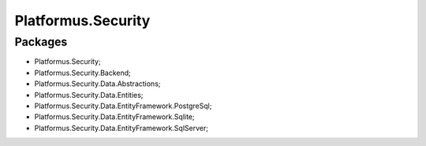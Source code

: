 ﻿Platformus.Security
===================

Packages
--------

* Platformus.Security;
* Platformus.Security.Backend;
* Platformus.Security.Data.Abstractions;
* Platformus.Security.Data.Entities;
* Platformus.Security.Data.EntityFramework.PostgreSql;
* Platformus.Security.Data.EntityFramework.Sqlite;
* Platformus.Security.Data.EntityFramework.SqlServer;